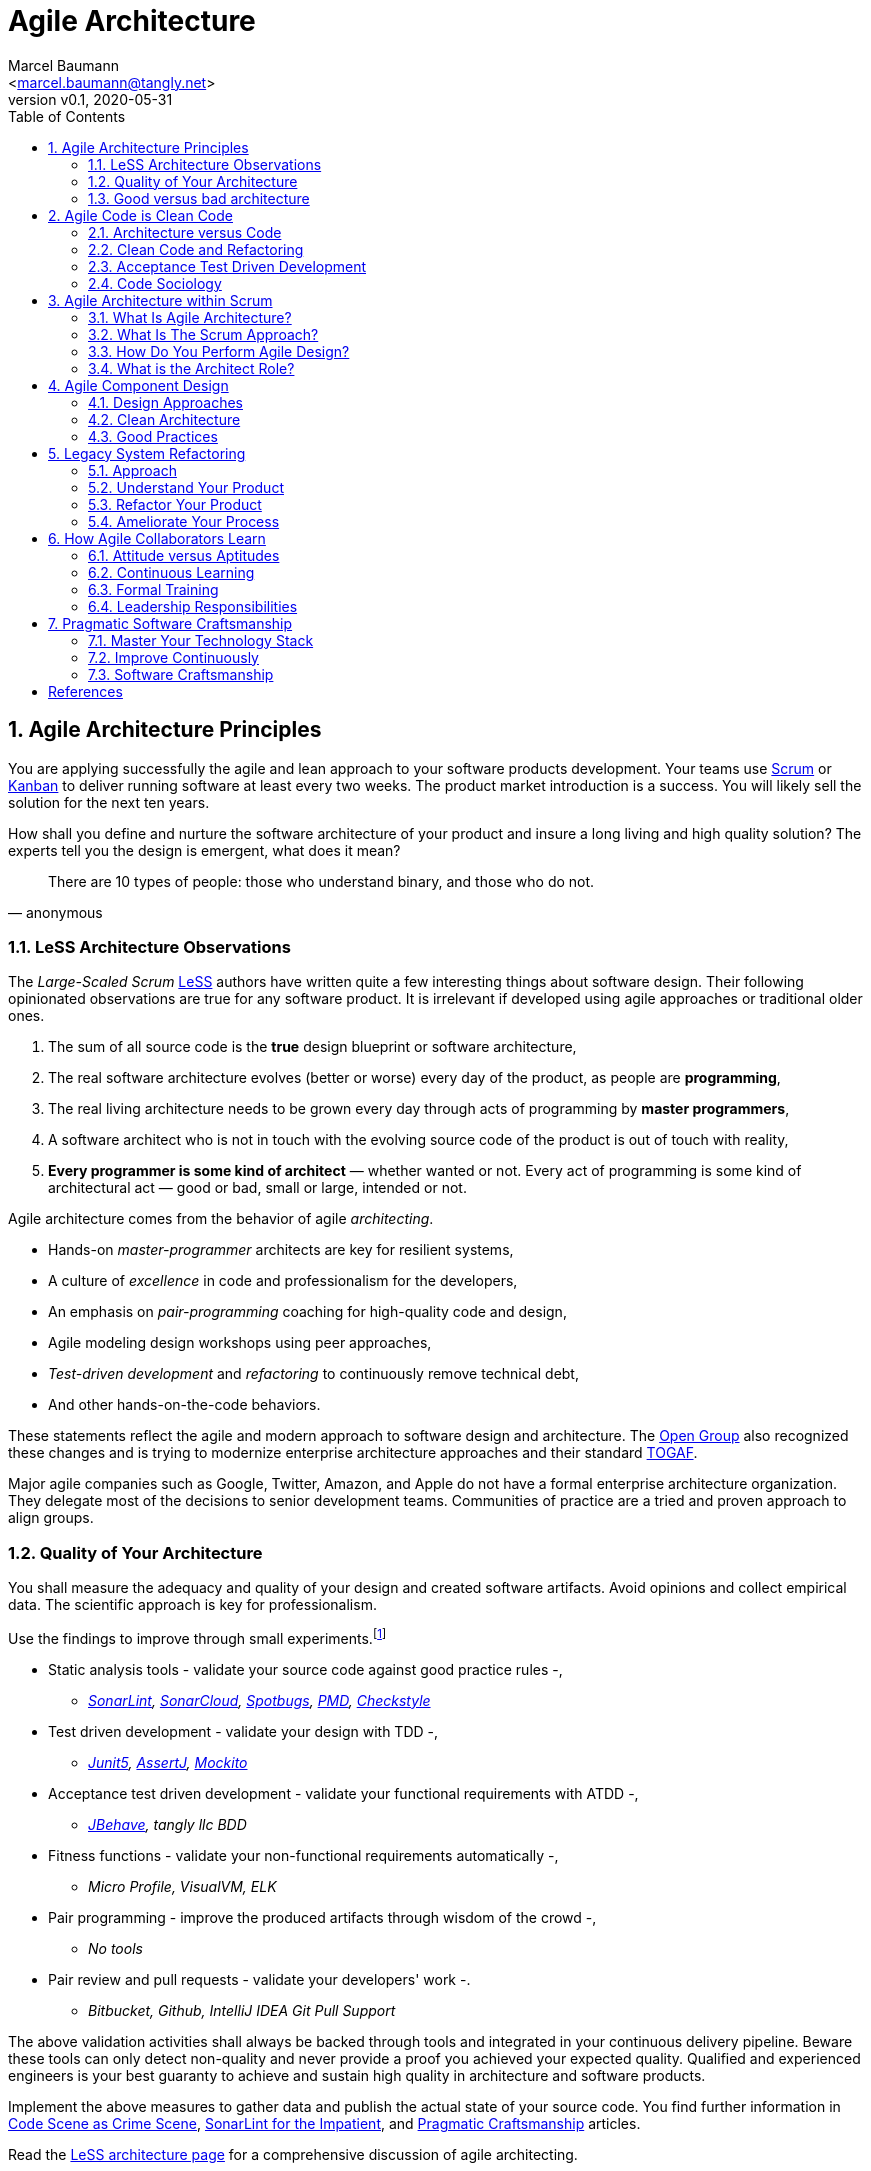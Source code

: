 = Agile Architecture
:author: Marcel Baumann 
:email: <marcel.baumann@tangly.net>
:revnumber: v0.1 
:revdate: 2020-05-31
:homepage: https://www.tangly.net/
:description: An introduction to software architecture in agile product development
:keywords: agile, architecture, Scrum, LeSS
:company: tangly llc
:sectnums:
:imagesdir: ./agile-architecture-images
:icons: font
:source-highlighter: pygments
:toc:

== Agile Architecture Principles

You are applying successfully the agile and lean approach to your software products development.
Your teams use https://www.scrumguides.org/scrum-guide.html[Scrum] or https://en.wikipedia.org/wiki/Kanban_(development)[Kanban] to deliver running software at least every two weeks.
The product market introduction is a success.
You will likely sell the solution for the next ten years.

How shall you define and nurture the software architecture of your product and insure a long living and high quality solution?
The experts tell you the design is emergent, what does it mean?

[quote,anonymous]
____
There are 10 types of people: those who understand binary, and those who do not.
____

=== LeSS Architecture Observations

The _Large-Scaled Scrum_ https://less.works[LeSS] authors have written quite a few interesting things about software design.
Their following opinionated observations are true for any software product.
It is irrelevant if developed using agile approaches or traditional older ones.

. The sum of all source code is the *true* design blueprint or software architecture,
. The real software architecture evolves (better or worse) every day of the product, as people are *programming*,
. The real living architecture needs to be grown every day through acts of programming by *master programmers*,
. A software architect who is not in touch with the evolving source code of the product is out of touch with reality,
. *Every programmer is some kind of architect* — whether wanted or not.
Every act of programming is some kind of architectural act — good or bad, small or large, intended or not.

Agile architecture comes from the behavior of agile _architecting_.

* Hands-on _master-programmer_ architects are key for resilient systems,
* A culture of _excellence_ in code and professionalism for the developers,
* An emphasis on _pair-programming_ coaching for high-quality code and design,
* Agile modeling design workshops using peer approaches,
* _Test-driven development_ and _refactoring_ to continuously remove technical debt,
* And other hands-on-the-code behaviors.

These statements reflect the agile and modern approach to software design and architecture.
The https://www.opengroup.org/[Open Group] also recognized these changes and is trying to modernize enterprise architecture approaches and their standard https://www.opengroup.org/togaf[TOGAF].

Major agile companies such as Google, Twitter, Amazon, and Apple do not have a formal enterprise architecture organization.
They delegate most of the decisions to senior development teams.
Communities of practice are a tried and proven approach to align groups.

=== Quality of Your Architecture

You shall measure the adequacy and quality of your design and created software artifacts.
Avoid opinions and collect empirical data.
The scientific approach is key for professionalism.

Use the findings to improve through small experiments.footnote:[Tool examples for the Java stack are provided to bootstrap your empirical approach.]

* Static analysis tools - validate your source code against good practice rules -,
** _https://www.sonarlint.org[SonarLint], https://sonarcloud.io[SonarCloud], https://spotbugs.github.io/[Spotbugs], https://pmd.github.io/[PMD],
https://checkstyle.sourceforge.io[Checkstyle]_
* Test driven development - validate your design with TDD -,
** _https://junit.org/junit5[Junit5], https://joel-costigliola.github.io/assertj[AssertJ], https://site.mockito.org[Mockito]_
* Acceptance test driven development - validate your functional requirements with ATDD -,
** _https://jbehave.org/[JBehave], {company} BDD_
* Fitness functions - validate your non-functional requirements automatically -,
** _Micro Profile, VisualVM, ELK_
* Pair programming - improve the produced artifacts through wisdom of the crowd -,
** _No tools_
* Pair review and pull requests - validate your developers' work -.
** _Bitbucket, Github, IntelliJ IDEA Git Pull Support_

The above validation activities shall always be backed through tools and integrated in your continuous delivery pipeline.
Beware these tools can only detect non-quality and never provide a proof you achieved your expected quality.
Qualified and experienced engineers is your best guaranty to achieve and sustain high quality in architecture and software products.

Implement the above measures to gather data and publish the actual state of your source code.
You find further information in https://tangly-blog.blogspot.com/2019/04/code-scene-as-crime-scene.html[Code Scene as Crime Scene], https://tangly-blog.blogspot.com/2018/05/sonar-lint-for-impatient.html[SonarLint for the Impatient], and https://tangly-blog.blogspot.com/2018/04/pragmatic-craftsmanship-professional.html[Pragmatic Craftsmanship] articles.

Read the https://less.works/less/technical-excellence/architecture-design.html[LeSS architecture page] for a comprehensive discussion of agile architecting.

=== Good versus bad architecture

A good architecture fulfills the functional and non-functional specifications and is easy to modify.
It shall emerge during the development of releases and intentionally implement the known requirements.
Your architects are talented developers and are full members of your Scrum teams.

[plantuml,agile-architecture-mindmap,svg]
----
@startmindmap
+ Agile Architecture
++ Agile Approaches
+++ Scrum
+++ LeSS
+++ Kanban
+++ eXtreme Programming
+++ Software Craftsmanship
++ Clean Code & Architecture
+++ Agile Component Design
+++ Refactoring
+++ Legacy Systems
+++ Domain Driven Development
-- Master Your Techniques
--- CI/CD/CD
--- ATDD
--- TDD
--- Refactoring with IDE
--- DevOps
-- Master Your Technology Stack (Java)
--- IntelliJ IDEA
--- JUnit 5, Mockito 2, AssertJ
--- SpotBugs, SonarLint & SonarCloud, PMD, Checkstyle
--- Git, Github, Bitbucket, Bitbucket pipelines
@endmindmap
----

The key for professional software development are good teams.
Your development team members are

* Expert in the used programming languages and technology stacks,
* Understand object-oriented, functional and rule based programming,
* Known all major patterns and idioms of the used development stack,
* Practice https://en.wikipedia.org/wiki/Test-driven_development[TDD], https://en.wikipedia.org/wiki/Acceptance_test%E2%80%93driven_development[ATDD], clean code, refactoring,
* Embrace continuous integration _CI_, continuous delivery _CD_, continuous development _CD_,
* Automate everything and and establish DevOps,
** _https://www.jenkins.io/[Jenkins], https://bitbucket.org/product/features/pipelines[bitbucket pipeline]_
* Study source code from open source projects to learn better ways,
* Know https://en.wikipedia.org/wiki/SMART_criteria[SMART], https://en.wikipedia.org/wiki/INVEST_(mnemonic)[INVEST], https://de.wikipedia.org/wiki/Solid_(Software)[SOLID], https://en.wikipedia.org/wiki/KISS_principle[KISS], https://en.wikipedia.org/wiki/You_aren%27t_gonna_need_it[YAGNI],
* hold weekly design workshops with _huge_ whiteboards,
* Use domain driven design <<domain-driven-design>> and event storming,
* Avoid https://en.wikipedia.org/wiki/Big_Design_Up_Front[BDUF].

You shall keep it simple, make it valuable, and build it piece by piece.

The above hints and practices shall empower your teams to practice successfully agile architecture and timely deliver delightful software solutions.
Your organization shall train your collaborators, see also Shu Ha Ri model.
Smart money goes in training your collaborators.

== Agile Code is Clean Code

You are applying the agile and lean approach to your software product development.
Your teams use Scrum or Kanban to deliver running software every two weeks.

To create an agile architecture you must write worthy agile code.
And agile code is always *clean code*.
Never compromise on your key asset.
Your source code and your data are strategic advantages for your company.
Start early writing clean code, do it continuously and soon your code will be clean, legible and free of defects.

=== Architecture versus Code

Be honest.
Having a huge class with thousands of lines of code plainly demonstrate that your organization worked unprofessionally over months in the past.
Such monsters are not born over a night coding session or a weekend hack session.
It takes time and incompetence to create such maintenance nightmares.

And as long as your product contains such code monsters it is worthless to pretend having a nice and thought through architecture.
Team discipline and early warning systems are the key to avoid such blunders and kill the monster in the egg.

=== Clean Code and Refactoring

The clean code test driven development TDD approach to write code was defined last millennium.
Professional developers adopted long ago this approach to deliver high quality, legible and maintainable code artifacts.

[quote,Robert C. Martin]
____
Always leave the code you are editing a little better than you found it.
____

image::tdd-cycle.png[TDD cycle,500,700,role="left"]

. [red]*Red* - Write a test and run it, validating the test harness.
_I recommend acceptance tests and unit tests,
. [green]*Green* - Write the minimum amount of code to implement the functionality validated in the previously developed test.
Update the code and run the tests until the test suite shows successful execution,
. [teal]*Refactor* the code to reach clean code level.
_Use static analysis tools_ to achieve faster and better this goal_.

Continuously run the tests to guaranty compliant changes.
So you avoid any regression problem.

If you are a Java developer you will:

* Use JUnit 5 and Mockito 2 to implement the first step.
Evaluate AssertJ to write legible conditions,
* Use a powerful IDE such IntelliJ IDEA to write and enhance functional code,
* Use tools such as SonarLint, Jacoco, Spotbugs, ArchUnit to refactor your functional code and test cases.
* Clean code applies to productive and test code.
* The described approach is a good practice since the beginning of this millennium.

[CAUTION]
====
JUnit 4 is *obsolete*.
Stop writing unit tests with JUnit 4. Junit 5 was released in 2017 and provides modern features and is the official successor of JUnit 4.
====

All above mentioned tools are open source and free to use.
Your organization has no excuse to write crap code.

Just write well engineered, legible and maintainable source code.
It is a matter of discipline.
It is also a prerequisite to agile architecture.

[IMPORTANT]
====
You as a developer have no excuse to write crap code.
You are a professional developer, behave like one.
====

=== Acceptance Test Driven Development

How do you know what are the requirements of a specific feature?
Either write huge amount of outdated documentation or find a better way.
The better way is acceptance test driven development ATDD.

For each feature you need acceptance criteria; this approach is also called specification by example.

For each acceptance criteria write an acceptance test which is executed each time the application is updated in the continuous delivery pipeline.
Therefore the acceptance tests are the living documentation of the behavior of your product.

To implement this approach you need

* Acceptance criteria which imply https://en.wikipedia.org/wiki/Specification_by_example[specifications by example] - you need to train your business analysts and product owners,
* Cucumber for Java (or equivalent tools) - to write acceptance tests,
* Mock all external systems and the database - to have fast build and test time and avoid external dependencies,
* A continuous build and delivery pipeline to automatically run your acceptance validation tests upon each application change,
* Avoid user interface tests - because they are slow and brittle,
* Use in memory database only if you have to - they are a fast solution to write acceptance tests but are intrinsically slower than mocks.

[CAUTION]
====
Never access file on the disk or use a database writing to a disk inside tests.
This approach is way too slow and destroy continuous integration cycles.

You can put your file system is memory with https://github.com/google/jimfs[jimfs].
Use for example http://hsqldb.org/[hsqldb] for in-memory database and https://flywaydb.org/[flywaydb] to setup the database tables.
====

=== Code Sociology

[quote,Martin Fowler]
____
Any fool can write code that a computer can understand.
Good programmers write code that humans can understand.
____

The simplest engineering practices are the most powerful.
Practice consolidates changes in behavior of your development organization.

* Pair Programming - is a training on the job and crowd wisdom approach to steadily improve knowledge and quality.
*TDD and ATDD - are safety net to guaranty quality attributes in your source code\.
* DevOps starting with git, docker, continuous integration, delivery and deployment - to speed up development and eliminate tedious manual errors.
* Lack of accountability equates to lack of trust - your teams are accountable for the quality of your product and you should trust them.

Once good practices are established you can move to more sophisticated tools, such as git history code analysis - to uncover weaknesses in your development department.

Teams ready to learn from the like of Google could evaluate https://trunkbaseddevelopment.com/[Trunk Based Development] and consider long-lived branches as waste.

==== Code Review

A code review can be done in different ways.
Many teams use GitHub, Bitbucket or GitLab.
So a very common approach for our code reviews are pull requests.
However, there are situations where pull requests are not necessary.

image::what-the-fuck.png[What the fuck,role="left"]

For example, if a feature is implemented in pair programming or mob programming then the code is already reviewed while it is written.
We decided that it doesn’t have to be reviewed again but of course, everybody may look at the commits later on in GitHub and add comments.

As a rule of thumb we agreed that every line of code has to be approved by at least one other developer before it is pushed into our master branch.

==== Pull Requests in Trunk Based Development

In trunk based development it is different.
Since we want to merge our commits into the master branch as quickly as possible, we cannot wait until the complete feature is finished.
Unlike in the original trunk based development approach we still use feature branches but we have much less divergence from the master branch than in Git Flow.
We create a pull request as soon as the first commit is pushed into the feature branch.
Of course that requires that no commit breaks anything or causes tests to fail.
Remember that unfinished features can always be disabled with feature toggles.

Now, with part of the new feature committed and the pull request created, another developer from the team can review it.
In most cases that doesn’t happen immediately because the developers don’t want to interrupt their work every time a team member pushes a commit.
Instead, the code reviews are done when another developer is open for it.
Meanwhile, the pull request might grow by a few commits.

The code is not always reviewed immediately after the commit but in most cases it reaches the master branch much quicker than in Git Flow.

== Agile Architecture within Scrum

You are applying the agile, lean approach to your software product development.
Your teams use Scrum or Kanban to deliver running software every two weeks.

Agile architecture is a key element to improve the quality of your product and reduce cycle-time of your product outcomes.

Your journey toward greater business agility starts by identifying what outcomes are most important to your company’s success.
A key component is to find out how to create great architecture within the Scrum framework.

=== What Is Agile Architecture?

An agile architecture shall have four characteristics.

. _Allow change quickly_ - because we cannot foreseen the future -
. _Always verifiable_ - because we want changes without impeding integrity -
. _Support rapid development_ - because we want effective and efficient implementation of new features
. _Always working_ - because we want continuous deployment to have customers' feedback - These characteristics are essential for successful agile development of great software products.

=== What Is The Scrum Approach?

Scrum is silent how architecture shall be performed during sprints.
We can use the Scrum values, the https://scrumguides.org/[Scrum guide] and the https://agilemanifesto.org/[agile manifesto].
Do not forget the https://agilemanifesto.org/principles.html[agile manifesto twelve principles] to infer how to apply agile architecture.

The architect shall be part of the Scrum development team.
This is the most embedded way an architect would fit into a Scrum team.
It may not even be an individual who has the title of architect, because the big idea behind Scrum teams is that team members have different skills and their roles may change to deliver what is required for a particular sprint.

So it could be that senior developers within the team got architecture skills, or are in the best position, or have the best knowledge, to make those architectural decisions.
Those team members with architectural skills are involved in the sprint on a day-to-day basis.
They attend the daily Scrum meetings, take items off the backlog, and work on them.

Interestingly LeSS is more opiniated and describe successful approaches for agile architecture and design.

=== How Do You Perform Agile Design?

Scrum is silent about technical practices.
The Scrum fathers and community strongly emphasize to adopt eXtreme Programming practices.
For bigger systems use the good practices described in LeSS.

An actual very good practice is to use event storming and domain driven design to model the application domain and partition the system.

Use fitness functions to monitor and validate continuously all non-functional requirements.

The well established practices from the object-oriented and DevOps communities are

* Develop very early a working skeleton,
* Clean architecture implies clean code and requires clean coders in your team (see our post clean code),
* Aggressive refactoring and understand technical debt,
* Continuous integration, continuous delivery, and continuous deployment.

For a detailed discussion consult the post Pragmatic Craftsmanship.

=== What is the Architect Role?

The architect shall

* Be part of the team, work daily with team members and attend all team events,
* Maintain the pace of development,
* Often and early communicate as a coach and mentor - we mean pair programming and design sessions -,
* Be fluent in the domain driven development, hexagonal architecture, refactoring, and clean code,
* Use architecture design record ADR and light documentation to describe architecture decisions - meaning no lengthy Software Architecture Document SAD or overwhelming UML models -,
* Be a master programmer and writes code in the application technological stack.
He writes actual source code as current good practices are,
* Have rich knowledge of architecture and design.

We have mentioned refactoring, which is how we evolve an ever-improving design and architecture while building the product incrementally.
To do that, we need to know the difference between good architecture and design and not-so-good.
We need a rich pool of architecture and design options in our bag of tricks, ranging from very simple options to the more complex and rich options that we may need as the system grows.
One never knows too much about the quality of architecture, code, and design.
One does, of course, need to apply that knowledge smoothly, incrementally, little by little.

== Agile Component Design

Your are responsible to create or modify a component in your current application.
This is a *design* activity.

How can you create a good, legible, maintainable component architecture?
How can you validate your functional and non-functional requirements?

Yes you are right.
You are responsible for *architecture decisions* at component or subsystem level.
Below a set of tools to improve the quality of your design.

=== Design Approaches

==== Patterns and Idioms

The pattern movement was started last millennium.
Very talented and experienced developers have documented how to solve common problems elegantly and effectively.
Depending on the programming language you are using different idioms are preferred.
The way to solve the same problem is different in Java, Scala, C++, Python or C#.

You should know all regular structural, behavioral and creational patterns.
Explore your programming language and discover how idioms and patterns have evolved between major releases.
For example lambda expressions and streams introduced in Java 8 - _released Spring 2014_ - completely transform the solution for regular business logic.
Records introduced in Java 14 - _released Spring 2020_ - have a huge impact how your architecture deals with data transfer objects - DTO - and immutability.

==== Read Open Source Code

Stop inventing the wheel again and again.
Avoid https://en.wikipedia.org/wiki/Not_invented_here[Not Invented Here] _NIH_ syndrome.
Your current problem was already solved multiple times.
Explore open source solutions, read posts, study books.
elect the most adequate solution and fill free to improve it.

Instead of searching for a solution for days, post your question on an adequate forum or on https://stackoverflow.com/[Stack Overflow].
Again fill free to improve the suggested solutions.

Become more efficient and use the wisdom of all these developers accessible through the Internet.
And always verify the quality and adequacy of their proposed solution.

==== Java Standard API

Know your programming language and the huge associated standard libraries part of your technology stack.
Wisdom is coded in this code.
Standard patterns are implemented in almost all packages.
Idioms are encoded everywhere.

See how Java deals with human and machine time with the https://docs.oracle.com/en/java/javase/14/docs/api/java.base/java/time/package-summary.html[java.time] package.
Decades of trials and errors were needed to finally create a balanced and simple to use time abstractions.
All these decisions and learnings are encoded in this code.

=== Clean Architecture

==== Clean Code

You want to create a clean and resilient architecture you are proud of.

image::cruft-vs-refactoring.png[Cruft vs Refactoring,500,1000,role="left"]

You must first write clean code.
Clean architecture build up on clean code.
Promote, support, teach clean code in your agile team.
Agile code is clean code.

Do not fall to the fallacy to draw beautiful and useless UML diagram and write thick software architecture documents.
The real architecture is hidden in the source code of your product.

You still should document all major design decisions and should use UML to enlighten important architecture decisions.

==== Know Your Language

If you are developing in Java, you should use the current features of the programming language.
For example with with Java 14

* Try with resources and closeable resources
* Immutable collections
* Streams, optionals, filters, and collectors
* Predicates and functions to define lambda expressions
* Records and immutability for objects
* Pattern matching syntactic sugar as for instanceof operator
* Switch expressions
* Text strings

Recognize technical refactoring is necessary to integrate new concepts and approaches.
Development stacks such as Java, Java Script/Type Script or .NET C# introduce every year new constructs.
They simplify code, reduce boilerplate or solve elegantly known design problems.
A good example is the support of immutable objects at language level.

==== Aggressive Refactoring

The entropy of source code increases over time.
Only continuous and aggressive refactoring mitigates the degenerescence of your application.
Study the https://refactoring.com/catalog/[refactoring catalog] and apply daily to your source code.
Each time you correct an error or add a new functionality refactor your code.
Remove smells, compiler warnings and migrate older code to use newer and better features of your programming language.

==== Acceptance Test Driven Development

Your users want a working application.
Write acceptance tests insuring all relevant functions are tested through your continuous integration pipeline.
Therefore you guarantee your users the application behaves as specified.

==== Test Driven Development

Testability and changeability of your application are architectural aspects.
You must have a way to verify these non-functional requirements.
Test driven development is a proven approach to fulfill these requirements and validate them continuously.

==== Continuous Integration

Continuous integration and delivery are the mechanisms to continuously validate and verify all functional and non-functional requirements are correctly implemented.
You guarantee your users and customers that any software delivery they get is compliant and correct.

Each time you find a discrepancy add an additional test validating the requirement behind this fault.
Therefore the same error will never happen again.

=== Good Practices

Publish your components on a central repository such as Maven Central.
Your users have easy and standardized access to your components and their latest version.
Build tools such as Gradle and Maven or IDE such as IntelliJ IDEA fetch the component with out of the box mechanisms.

Javadoc is the standard and hugely helpful approach to document classes and component public interfaces in Java.
Similar tools exist for other programming languages.

Architecture design records provide hints why specific design decisions were chosen.
Your users can better understand the path you follow and the selected tradeoffs.
They do not have to agree but they can understand the arguments why you choose so.

Static code generator is an actual good practice to provide current documentation and tutorials for your components.
We write all our documentation in the asciidoc format - including plantUML and highlighted source code - and generate our web site using hugo tool suite.

Start small and improve your approach every day.

== Legacy System Refactoring

With refactoring you can take a bad design, even chaos software, and rework it into well-designed code.
Most often it is cheaper refactoring a legacy application instead of rewriting it from scratch.

[quote,Martin Fowler]
____
Each refactoring step is simple, even simplistic.
Yet the cumulative effect of these small changes can radically improve the design.
____

=== Approach

For a developer new to a legacy software product, it is often hard to understand the existing application, determine the extent of source code and architectural decay, and identify smells and metric violations.

Legacy applications are often critical to the business and have been in use for years, sometimes decades.
Since the business is evolving, there is constant pressure to support additional requirements.
However, changing these applications is difficult.
You end up spending an increasing amount of resources maintaining the software.

[quote,Vas Bodde]
____
Most dependencies in software development are not physical but knowledge-related and can be eliminated through broadening people’s knowledge.
____

There are many reasons why maintaining legacy software is a difficult problem.
Often, most, if not all, of the original developers are gone, and no one understands how the application is implemented.
The technologies used in the application are no longer current, having been replaced by newer and more exciting technologies.
Also, software complexity increases as it evolves over time as you add new requirements.

The key to managing the lifecycle of software is to continuously work as a professional and skilled developer.
A professional engineer opportunistically refactor each time he modifies source code.

=== Understand Your Product

* Understand how it is used.
These scenarios are the acceptance tests you need to start creating a set of automated validation criteria.
And you will better understand how your users are working with your product.
* Understand how it is deployed.
You need a reproducible and in the long run automated process to deploy a new version of your product.
* Understand how it is build.
You need a reproducible and automated build process.
This process must be integrated into a continuous integration and delivery pipeline.
* Understand how it is structured.
You need a tentative architecture description to start refactoring and to untangle this big ball of mud into a more modular solution.

=== Refactor Your Product

Refactoring is always a successful activity.
You cannot fail.
But you need discipline, continuous involvement, and measurement.
If you are new to refactoring it is worth to have a coach to smooth the learning curve.

. Extract one big service, refactor, test, and deploy.
Iterate.
If you are not successful discard your failure and checkout the working version from git.
You should have learnt enough so that the next try will be successful.
. Refactor code.
Use static analysis tools to detect the flaws in your source code.
You should only improve live code, meaning code you must correct or extend.
See Agile Code is Clean Code.
_Use a modern IDE to automate the smaller refactoring steps, and avoid spurious errors_.
. Resolve design issues.
Your senior design specialists already know them.
. Increase code coverage.
Code coverage is the security net when you are refactoring code.
. Slowly add fitness functions to continuously validate your non functional requirements.

Beware of good practices how to write good software products and refactor successfully applications

* Move to Domain Driven Design as an architecture approach.
It works either for micro architecture or for modular monolith approaches.
* Master long live domain driven design and event storming
* Master your technical stack and use current tools and libraries
* Modularize one big service extraction one after the other
* Avoid using dead architectural techniques.
TOGAF, UML, PMI, CMMI are obsolete - various activities they recommend are good, do them in your sprints.
* Avoid lengthy, slow and expensive review approach.
ATAM is dead.
* The quality tree technique is really good, use fitness functions to implement your quality tree.

If you are running legacy technology, this not only becomes a threat to your business but also to your hiring and employer branding efforts.
As fewer and fewer programmers and operation managers will have the knowledge of those systems, you’ll face a dwindling talent pool.

=== Ameliorate Your Process

Applications do not degrade to legacy or geriatric systems over night.
The organization and development group failed to work professionally over years before the product is doomed.

You must establish a culture of professional software development.
Professional software developers write code which is maintainable and legible.
Only unprofessional organizations create legacy applications.

Embrace software craftsmanship.
All your developers should have formal training and regular training in new approaches and techniques.
They read regularly books.
Is it not that you expect from your physician or the pilot of the plane you are taking?

== How Agile Collaborators Learn

Most products are developed by a team, and these achievements are the fruit of teamwork.

Software product development is now agile, and most often uses the Scrum approach.

Just putting a bunch of people together will not produce a high performance agile team.
Quite a few companies find that out the hard way.

How can you increase the odds to create an environment where agile teams bloom and perform?

=== Attitude versus Aptitudes

Your business is nothing more than the collective energy and efforts of the people working with and for you.
If you want to make your business better, invest in your people.
They’ll get the job done.

Learn and pass on development good practices through pair programming and coding dojos.
Promote communities of practice,

It is not enough that management commit themselves to quality and productivity, they must know what it is they must do.
Such a responsibility cannot be delegated
-- W. Edwards Deming

You have hired good people.
Train them to improve and perform better.

=== Continuous Learning

[quote,Peter Baeklund]
____
CFO to CEO: “What happens if we invest in developing our people and they leave us?”

CEO to CFO: “What happens if we don’t, and they stay?”
____

Secure collective knowledge of the code through code reviews, by pair or collectively.
Avoid any developer working on his own on a specific piece of code.
Encourage your collaborators to write blogs and ask questions in forums such as Stack Overflow.

Establish together development standards and keep them up to date.
Nurture these good practices through communities of practice.

Rely on tools such as continuous integration, static metrics and architecture fitness functions to shorten the feedback loop.
See our post about pragmatic software craftsmanship.

Establish a culture to use current versions of programming languages, tools and libraries.

For instance, on a previous project, we had planned a coding dojo ritual once every two weeks, during which we shared our practices with some perspective over the project.
It was an occasion to experiment new technologies, assess their match for the project needs, share new coding techniques, and update our standards together.

=== Formal Training

[quote,Martin Fowler,Refactoring: Improving the Design of Existing Code]
____
I am not a great programmer; I’m just a good programmer with great habits.
____

Professional software developers should have formal training in software development.
You should expect from a person working forty hours a week for the next forty years to pursue a bachelor or a master in computer science.

You should expect regular certifications in the used technology stacks or development approaches.
A Scrum master two days training does not make somebody an expert; but a specialist refusing to invest in a two days training is probably not a member you want in a high performing team.

A professional engineer should read multiple technical books every year.

=== Leadership Responsibilities

Create psychological safety in the workplace.

[quote,Amy C Edmondson,The Fearless Organization: Creating Psychological Safety in the Workplace for Learning]
____
Low levels of psychological safety can create a culture of silence.
They can also create a Cassandra culture – an environment in which speaking up is belittled and warnings go unheeded.
____

The major responsibility of senior management is

* Hire and on-boarding collaborators
* Nurture, retain and develop collaborators
* Respectfully off-board departing collaborators
* Move collaborators to the learning zone and let them thrive.

Nurture a culture of learning through training on the job, learning from external sources - such as reading high quality blogs - and formal education - such as bachelor or master courses for example agile architecture -.
Learning means trying and failing.
Your culture should embrace small-scale failure to accelerate learning.

Please reflect how you encourage continuous learning in your organization.
Consider the following statements

* Is training always an investment and never a cost point?
* Do you budget and account training activities over the year?
* Do you consistently reach your learning goals?
* Are they really investment positions?

== Pragmatic Software Craftsmanship

The last months I was often confronted with software products having insufficient quality.

Insufficient means late delivery, and few new features.
The effort to correct errors in the field eats 30% to 50% away from the whole development budget.
How can such a dreadful situation occur?

One root cause is the low quality of the source code and ignorance of basic coding design approaches.
We are not talking about complex design activities or complex patterns; we are discussing basic approaches how to write correct and maintainable code.

=== Master Your Technology Stack

Most of the programmers have no formal training in the technology stack they are using daily.
Their best friend is the Internet.
And therefore many agile projects are now, steadily and iteratively producing mediocre software.

You shall be a proud software craftsman.
You shall work as a professional and deliver professional results.
I recommend for any Java developer

* Have formal training in the Java language and library.
For example you should consider a Java Programmer certification for the current JDK you are working daily with,
* Learn the new features in Java e.g. Streams, Lambdas, Reactive Programming, LocalDate, Modules, packaging with jlink,
* Read and understand _Effective Java_ <<effective-java>> from Joshua Bloch,
* Read and understand _Clean Code_ <<clean-code>>, _Clean Coder_ <<clean-coder>>, _Clean Architecture_ <<clean-architecture>>, and _Clean
Agile_<<clean-agile>> from Robert C. Martin,
* Read and understand _Refactoring_ <<refactoring>> from Martin Fowler, And read Refactoring not on the backlog post from Ron Jeffries
* Learn modern practices such as logging with slf4j, TDD with JUnit5, Mockito and AssertJ, ATDD with Cucumber, Lean DevOps, continuous integration, continuous delivery, continuous deployment, monitoring,
* Be aware of famous Java libraries such as Guava, Apache Commons, Use SonarQube - and the SonarLint plugin for your preferred IDE - to catch well-known weaknesses in your source code and improve your coding skills,

A software developer not knowing the above items is almost certainly not a professional person, just a more or less talented amateur.
See the blog of Mike Cohn the difference between a professional and an amateur for a similar point of view.

=== Improve Continuously

[IMPORTANT]
====
You shall strive for mastery.
The feeling you reached mastery level is truly awesome.
====

* Read a technical book each quarter,
* Lean a new language or framework every two years,
* Read books such as _The Software Craftsman_ <<software-craftsman>>, _Refactoring_ <<refactoring>>, _Agile Code_ <<clean-code>>, _Agile Coder_ <<clean-coder>>, _Clean Architecture_ <<clean-architecture>>, _Clean Agile_ <<clean-agile>>
* Know approaches such eXtreme Programming,
* Work with Scrum, Kanban, LeSS - Agile approaches are definitively state of the industry techniques -,
* Master container approaches with Docker - containers are here to stay and will replace virtual machines -,
* Technical leaders teach during code reviews.

You shall write good enough software without errors and using best practices of the industry.
If not consider changing your profession.
See my blog post about technical debt discussing the consequences of missing mastery.

=== Software Craftsmanship

Software craftsmanship is a initiative to improve the professionalism of software developers.
You do not have to agree with them, just look what they are doing.
For a detailed discussion read for example the book The Software Craftsman: Professionalism, Pragmatism, Pride by Sandro Mancuso.

Don’t discuss practices, discuss value

Their manifesto is

* Craftsmanship is not enough to guarantee the success of a project but the lack of it can be the main cause of its failure,
* Agile and Craftsmanship complement each other and both are necessary,
* Agile processes assumes technical excellence and a professional attitude,
* Software craftsmanship takes technical excellence and professionalism to a whole new level.

Take everything you read with a grain of salt.
Software craftsmanship

* Is not a church, trying to convert all developers,
* Is about leading by example and showing how we can be better,
* Is about well written and designed code - and the customer stays in the center -,
* Is about continuously delivering value not writing crap code.

Your goal shall to become a professional developer and reach mastery.
How you do it is up to you.

[bibliography]
== References

- [[[software-craftsman,1]]] Sandro Mancuso.
The Software Craftsman: Professionalism, Pragmatism, Pride.
Prentice-Hall 2015.

- [[[clean-code, 2]]] Robert C. Martin.
Clean Code: A Handbook of Agile Software Craftsmanship.
Addison-Wesley 2009.

- [[[clean-coder, 3]]] Robert C. Martin.
Clean Coder: A Code of Conduct for Professional Programmers.
Addison-Wesley 2011.

- [[[clean-architecture, 4]]] Robert C. Martin.
Clean Architecture: A Craftsmanship's Guide to Software Structure and Design.
Addison-Wesley 2018.

- [[[clean-agile, 5]]] Robert C. Martin.
Clean Agile: Back to the Basics.
Addison-Wesley 2019.

- [[[evolutionary-architecture, 6]]] Neal Ford, Rebecca Parsons, Patrick Kua.
Building Evolutionary Architectures: Support Constant Change.
O'Reilly 2017.

- [[[domain-driven-design, 7]]] Eric Evans.
Domain-Driven Design: Tackling Complexity in the Heart of Software.
Addison-Wesley 2004.

- [[[refactoring, 8]]] Martin Fowler.
Refactoring: Improving the Design of Existing Code.
Addison-Wesley 1999.

- [[[effective-java, 9]]] Joshua Bloch.
Effective Java _Third Edition_.
Addison-Wesley 2018.

- [[[java-by-comparison,10]]] Simon Harrer, Jörg Lenhard, Linus Dietz.
Java By Comparison: Become a Java Craftsman in 70 Examples.
The Pragmatic Programmers 2018.
